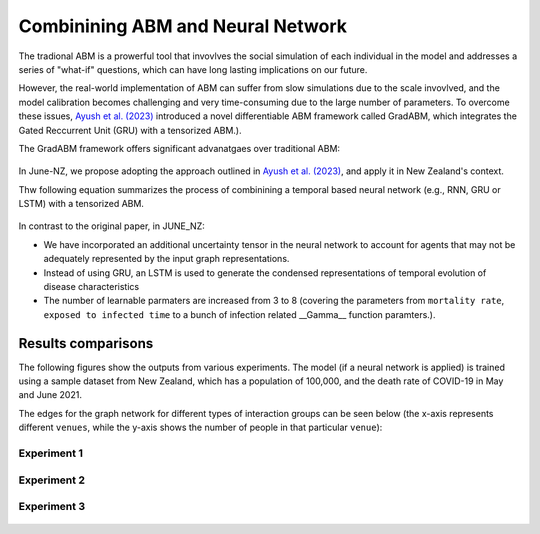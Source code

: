 ##############
Combinining ABM and Neural Network
##############

The tradional ABM is a prowerful tool that invovlves the social simulation of each individual in the model and addresses a series of "what-if"
questions, which can have long lasting implications on our future.

However, the real-world implementation of ABM can suffer from slow simulations due to the scale invovlved, and the model calibration becomes challenging and
very time-consuming due to the large number of parameters. To overcome these issues, `Ayush et al. (2023) <https://arxiv.org/pdf/2207.09714.pdf>`_
introduced a novel differentiable ABM framework called GradABM, which integrates the Gated Reccurrent Unit (GRU) with a tensorized ABM.). 

The GradABM framework offers significant advanatgaes over traditional ABM:

   |pic1|

   .. |pic1| image:: data/abm_features.PNG
      :width: 100%

In June-NZ, we propose adopting the approach outlined in `Ayush et al. (2023) <https://arxiv.org/pdf/2207.09714.pdf>`_, and apply it in New Zealand's context.

Thw following equation summarizes the process of combinining a temporal based neural network (e.g., RNN, GRU or LSTM) with a tensorized ABM.


   |pic2|

   .. |pic2| image:: data/equation1.PNG
      :width: 70%

In contrast to the original paper, in JUNE_NZ:

- We have incorporated an additional uncertainty tensor in the neural network to account for agents that may not be adequately represented by the input graph representations.
- Instead of using GRU, an LSTM is used to generate the condensed representations of temporal evolution of disease characteristics
- The number of learnable parmaters are increased from 3 to 8 (covering the parameters from ``mortality rate``, ``exposed to infected time`` to a bunch of infection related  __Gamma__ function paramters.).


**********
Results comparisons
**********

The following figures show the outputs from various experiments. 
The model (if a neural network is applied) is trained using a sample dataset from New Zealand,
which has a population of 100,000, and the death rate of COVID-19 in May and June 2021.

.. tabularcolumns:: |p{5cm}|p{8cm}|p{5cm}|p{5cm}|

.. csv-table:: Experiment configuration (70 days simulation)
   :file: data/DeepABM_exp.csv
   :header-rows: 1
   :class: longtable
   :widths: 1 1 1 1

The edges for the graph network for different types of interaction groups can be seen below (the x-axis represents different ``venues``, while the y-axis shows the number of people in that particular ``venue``):

   |pic12| |pic13|
   |pic14| |pic15|
   |pic16| |pic17|
   |pic18| |pic19|
   |pic20|

   .. |pic12| image:: data/gradabm/interaction_diags_cinema.png
      :width: 45%

   .. |pic13| image:: data/gradabm/interaction_diags_grocery.png
      :width: 45%

   .. |pic14| image:: data/gradabm/interaction_diags_gym.png
      :width: 45%

   .. |pic15| image:: data/gradabm/interaction_diags_pub.png
      :width: 45%

   .. |pic16| image:: data/gradabm/interaction_diags_city_transport.png
      :width: 45%

   .. |pic17| image:: data/gradabm/interaction_diags_inter_city_transport.png
      :width: 45%

   .. |pic18| image:: data/gradabm/interaction_diags_company.png
      :width: 45%

   .. |pic19| image:: data/gradabm/interaction_diags_school.png
      :width: 45%

   .. |pic20| image:: data/gradabm/interaction_diags_household.png
      :width: 45%

Experiment 1
===============

   |pic3| |pic4|
   |pic5|

   .. |pic3| image:: data/prediction_vs_truth_exp1.png
      :width: 45%

   .. |pic4| image:: data/loss_exp1.png
      :width: 45%

   .. |pic5| image:: data/agents_exp1.png
      :width: 45%


Experiment 2
===============

   |pic6| |pic7|
   |pic8|

   .. |pic6| image:: data/prediction_vs_truth_exp2.png
      :width: 45%

   .. |pic7| image:: data/loss_exp2.png
      :width: 45%

   .. |pic8| image:: data/agents_exp2.png
      :width: 45%

Experiment 3
===============

   |pic9| |pic10|
   |pic11|

   .. |pic9| image:: data/prediction_vs_truth_exp3.png
      :width: 45%

   .. |pic10| image:: data/loss_exp3.png
      :width: 45%

   .. |pic11| image:: data/agents_exp3.png
      :width: 45%





